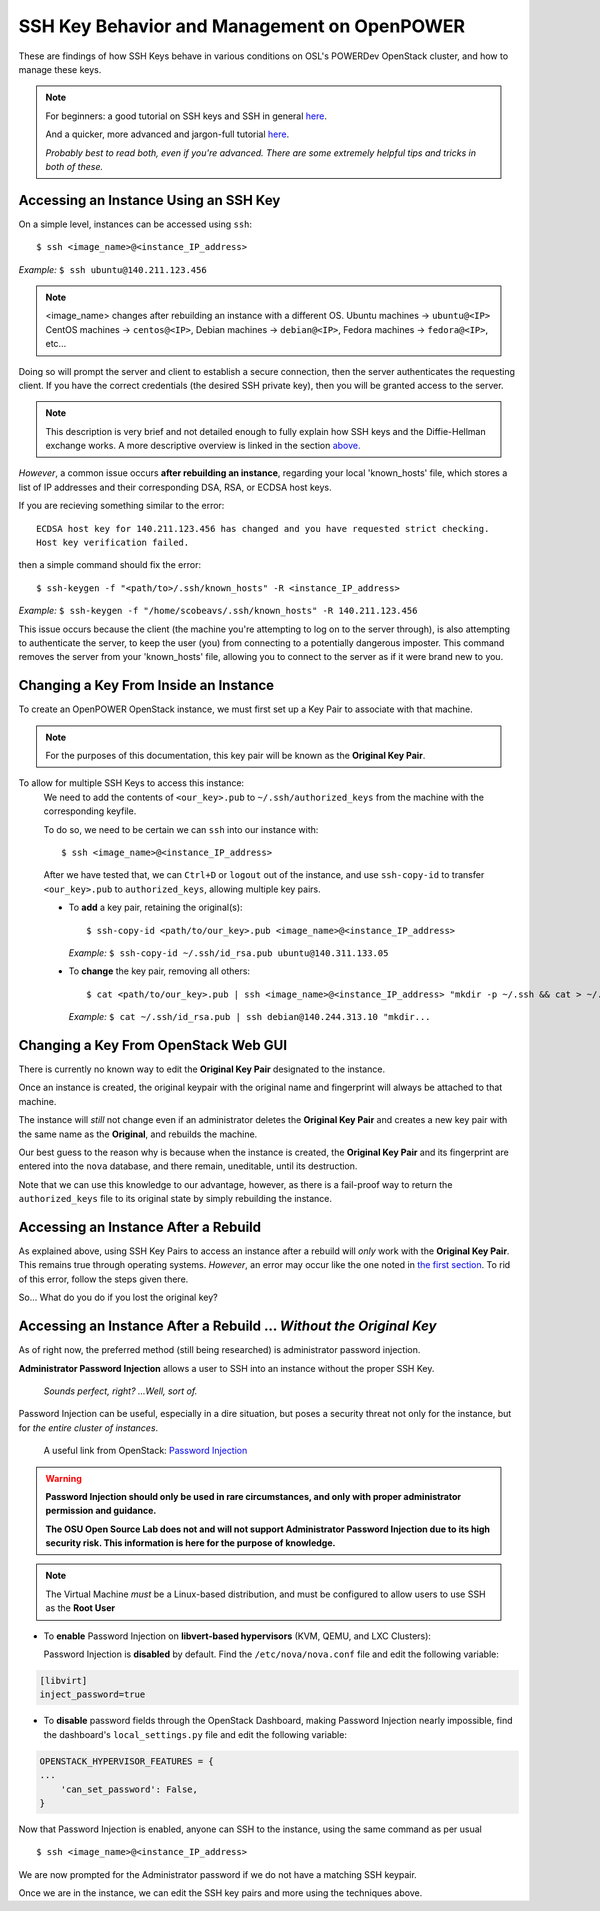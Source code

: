 .. _keys:

SSH Key Behavior and Management on OpenPOWER
============================================

These are findings of how SSH Keys behave in various conditions on OSL's POWERDev OpenStack cluster,
and how to manage these keys.

.. note::

  For beginners: a good tutorial on SSH keys and SSH in general `here`__.

  And a quicker, more advanced and jargon-full tutorial `here`__.

  *Probably best to read both, even if you're advanced. There are some extremely helpful tips and tricks in both of these.*

.. __: https://docstore.mik.ua/orelly/networking_2ndEd/ssh/ch01_01.htm

.. __: https://www.digitalocean.com/community/tutorials/understanding-the-ssh-encryption-and-connection-process

Accessing an Instance Using an SSH Key
--------------------------------------

On a simple level, instances can be accessed using ``ssh``::

  $ ssh <image_name>@<instance_IP_address>

*Example:* ``$ ssh ubuntu@140.211.123.456``

.. note::

  <image_name> changes after rebuilding an instance with a different OS. Ubuntu machines -> ``ubuntu@<IP>``
  CentOS machines -> ``centos@<IP>``, Debian machines -> ``debian@<IP>``, Fedora machines -> ``fedora@<IP>``, etc...

Doing so will prompt the server and client to establish a secure connection, then the server authenticates
the requesting client. If you have the correct credentials (the desired SSH private key), then you will be
granted access to the server.

.. note::

  This description is very brief and not detailed enough to fully explain how SSH keys and the Diffie-Hellman exchange works.
  A more descriptive overview is linked in the section `above.`__

.. __: keys.html#ssh-key-behavior-and-management-on-openpower

*However*, a common issue occurs **after rebuilding an instance**, regarding your local 'known_hosts' file,
which stores a list of IP addresses and their corresponding DSA, RSA, or ECDSA host keys.

If you are recieving something similar to the error::

  ECDSA host key for 140.211.123.456 has changed and you have requested strict checking.
  Host key verification failed.

then a simple command should fix the error::

  $ ssh-keygen -f "<path/to>/.ssh/known_hosts" -R <instance_IP_address>

*Example:* ``$ ssh-keygen -f "/home/scobeavs/.ssh/known_hosts" -R 140.211.123.456``

This issue occurs because the client (the machine you're attempting to log on to the server through),
is also attempting to authenticate the server, to keep the user (you) from connecting to a potentially
dangerous imposter. This command removes the server from your 'known_hosts' file,
allowing you to connect to the server as if it were brand new to you.

Changing a Key From Inside an Instance
--------------------------------------

To create an OpenPOWER OpenStack instance, we must first set up a Key Pair to associate with that machine.

.. note::

  For the purposes of this documentation, this key pair will be known as the **Original Key Pair**.

To allow for multiple SSH Keys to access this instance:
  We need to add the contents of ``<our_key>.pub`` to ``~/.ssh/authorized_keys`` from the machine
  with the corresponding keyfile.

  To do so, we need to be certain we can ``ssh`` into our instance with::

      $ ssh <image_name>@<instance_IP_address>

  After we have tested that, we can ``Ctrl+D`` or ``logout`` out of the instance, and use ``ssh-copy-id``
  to transfer ``<our_key>.pub`` to ``authorized_keys``, allowing multiple key pairs.

  - To **add** a key pair, retaining the original(s)::

      $ ssh-copy-id <path/to/our_key>.pub <image_name>@<instance_IP_address>

    *Example:* ``$ ssh-copy-id ~/.ssh/id_rsa.pub ubuntu@140.311.133.05``

  - To **change** the key pair, removing all others::

      $ cat <path/to/our_key>.pub | ssh <image_name>@<instance_IP_address> "mkdir -p ~/.ssh && cat > ~/.ssh/authorized_keys"

    *Example:* ``$ cat ~/.ssh/id_rsa.pub | ssh debian@140.244.313.10 "mkdir...``

Changing a Key From OpenStack Web GUI
-------------------------------------

There is currently no known way to edit the **Original Key Pair** designated to the instance.

Once an instance is created, the original keypair with the original
name and fingerprint will always be attached to that machine.

The instance will *still* not change even if an administrator deletes the **Original Key Pair** and creates a
new key pair with the same name as the **Original**, and rebuilds the machine.

Our best guess to the reason why is because when the instance is created, the **Original Key Pair** and its
fingerprint are entered into the ``nova`` database, and there remain, uneditable, until its destruction.

Note that we can use this knowledge to our advantage, however, as there is a fail-proof way to return the
``authorized_keys`` file to its original state by simply rebuilding the instance.

Accessing an Instance After a Rebuild
-------------------------------------

As explained above, using SSH Key Pairs to access an instance after a rebuild will *only* work with the
**Original Key Pair**. This remains true through operating systems. *However*, an error may occur like
the one noted in `the first section`__. To rid of this error, follow the steps given there.

.. __: keys.html#accessing-an-instance-using-an-ssh-key

So... What do you do if you lost the original key?

Accessing an Instance After a Rebuild ... *Without the Original Key*
--------------------------------------------------------------------

As of right now, the preferred method (still being researched) is administrator password injection.

**Administrator Password Injection** allows a user to SSH into an instance without the proper SSH Key.

  *Sounds perfect, right?
  ...Well, sort of.*

Password Injection can be useful, especially in a dire situation, but poses a security threat not only for the
instance, but for *the entire cluster of instances*.

  A useful link from OpenStack: `Password Injection`__

.. __: https://docs.openstack.org/admin-guide/compute-admin-password-injection.html

.. warning::

  **Password Injection should only be used in rare circumstances, and only with proper administrator permission and guidance.**

  **The OSU Open Source Lab does not and will not support Administrator Password Injection due to its high security risk. This
  information is here for the purpose of knowledge.**

.. note::

  The Virtual Machine *must* be a Linux-based distribution, and must be configured to
  allow users to use SSH as the **Root User**

- To **enable** Password Injection on **libvert-based hypervisors** (KVM, QEMU, and LXC Clusters):

  Password Injection is **disabled** by default. Find the ``/etc/nova/nova.conf``
  file and edit the following variable:

.. code-block::

      [libvirt]
      inject_password=true


- To **disable** password fields through the OpenStack Dashboard, making Password Injection nearly impossible, find the
  dashboard's ``local_settings.py`` file and edit the following variable:

.. code-block::

    OPENSTACK_HYPERVISOR_FEATURES = {
    ...
        'can_set_password': False,
    }


Now that Password Injection is enabled, anyone can SSH to the instance, using the same command as per usual ::

    $ ssh <image_name>@<instance_IP_address>

We are now prompted for the Administrator password if we do not have a matching SSH keypair.

Once we are in the instance, we can edit the SSH key pairs and more using the techniques above.
